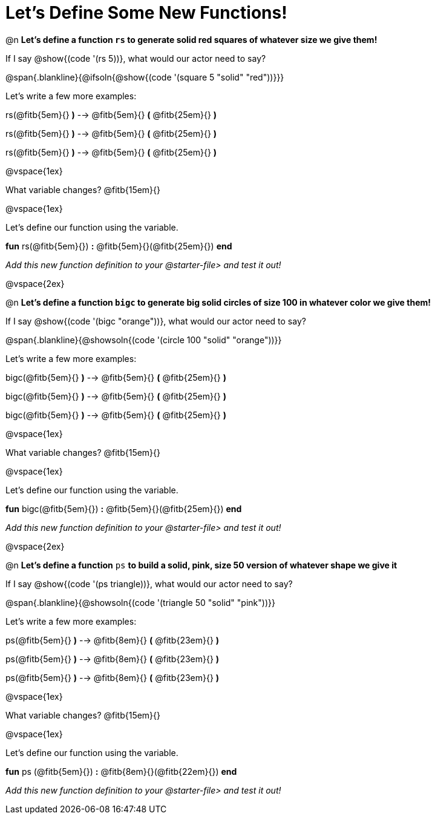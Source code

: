= Let's Define Some New Functions!

@n *Let's define a function `rs` to generate solid red squares of whatever size we give them!*


If I say @show{(code '(rs 5))}, what would our actor need to say?

@span{.blankline}{@ifsoln{@show{(code '(square 5 "solid" "red"))}}}

Let's write a few more examples:

rs(@fitb{5em}{} *)* --> @fitb{5em}{} *(* @fitb{25em}{} *)*

rs(@fitb{5em}{} *)* --> @fitb{5em}{} *(* @fitb{25em}{} *)*

rs(@fitb{5em}{} *)* --> @fitb{5em}{} *(* @fitb{25em}{} *)*

@vspace{1ex}

What variable changes? @fitb{15em}{}

@vspace{1ex}

Let's define our function using the variable.

*fun* rs(@fitb{5em}{}) *:* @fitb{5em}{}(@fitb{25em}{}) *end*

_Add this new function definition to your @starter-file{gt} and test it out!_

@vspace{2ex}

@n *Let's define a function `bigc` to generate big solid circles of size 100 in whatever color we give them!*

If I say @show{(code '(bigc "orange"))}, what would our actor need to say?

@span{.blankline}{@showsoln{(code '(circle 100 "solid" "orange"))}}

Let's write a few more examples:

bigc(@fitb{5em}{} *)* --> @fitb{5em}{} *(* @fitb{25em}{} *)*

bigc(@fitb{5em}{} *)* --> @fitb{5em}{} *(* @fitb{25em}{} *)*

bigc(@fitb{5em}{} *)* -->  @fitb{5em}{} *(* @fitb{25em}{} *)*

@vspace{1ex}

What variable changes? @fitb{15em}{}

@vspace{1ex}

Let's define our function using the variable.

*fun* bigc(@fitb{5em}{}) *:* @fitb{5em}{}(@fitb{25em}{}) *end*

_Add this new function definition to your @starter-file{gt} and test it out!_

@vspace{2ex}

@n *Let's define a function* `ps` *to build a solid, pink, size 50 version of whatever shape we give it*

If I say @show{(code '(ps triangle))}, what would our actor need to say?

@span{.blankline}{@showsoln{(code '(triangle 50 "solid" "pink"))}}

Let's write a few more examples:

ps(@fitb{5em}{} *)* --> @fitb{8em}{} *(* @fitb{23em}{} *)*

ps(@fitb{5em}{} *)* --> @fitb{8em}{} *(* @fitb{23em}{} *)*

ps(@fitb{5em}{} *)* --> @fitb{8em}{} *(* @fitb{23em}{} *)*

@vspace{1ex}

What variable changes? @fitb{15em}{}

@vspace{1ex}

Let's define our function using the variable.

*fun* ps (@fitb{5em}{}) *:* @fitb{8em}{}(@fitb{22em}{}) *end*

_Add this new function definition to your @starter-file{gt} and test it out!_

